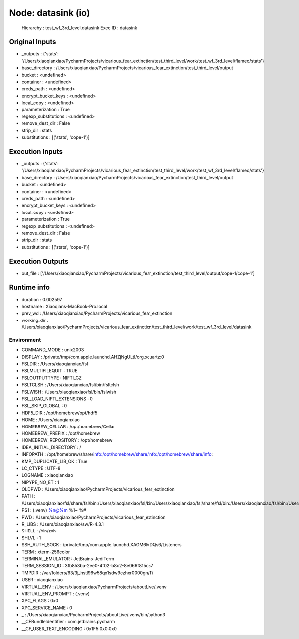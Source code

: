 Node: datasink (io)
===================


 Hierarchy : test_wf_3rd_level.datasink
 Exec ID : datasink


Original Inputs
---------------


* _outputs : {'stats': '/Users/xiaoqianxiao/PycharmProjects/vicarious_fear_extinction/test_third_level/work/test_wf_3rd_level/flameo/stats'}
* base_directory : /Users/xiaoqianxiao/PycharmProjects/vicarious_fear_extinction/test_third_level/output
* bucket : <undefined>
* container : <undefined>
* creds_path : <undefined>
* encrypt_bucket_keys : <undefined>
* local_copy : <undefined>
* parameterization : True
* regexp_substitutions : <undefined>
* remove_dest_dir : False
* strip_dir : stats
* substitutions : [('stats', 'cope-1')]


Execution Inputs
----------------


* _outputs : {'stats': '/Users/xiaoqianxiao/PycharmProjects/vicarious_fear_extinction/test_third_level/work/test_wf_3rd_level/flameo/stats'}
* base_directory : /Users/xiaoqianxiao/PycharmProjects/vicarious_fear_extinction/test_third_level/output
* bucket : <undefined>
* container : <undefined>
* creds_path : <undefined>
* encrypt_bucket_keys : <undefined>
* local_copy : <undefined>
* parameterization : True
* regexp_substitutions : <undefined>
* remove_dest_dir : False
* strip_dir : stats
* substitutions : [('stats', 'cope-1')]


Execution Outputs
-----------------


* out_file : ['/Users/xiaoqianxiao/PycharmProjects/vicarious_fear_extinction/test_third_level/output/cope-1/cope-1']


Runtime info
------------


* duration : 0.002597
* hostname : Xiaoqians-MacBook-Pro.local
* prev_wd : /Users/xiaoqianxiao/PycharmProjects/vicarious_fear_extinction
* working_dir : /Users/xiaoqianxiao/PycharmProjects/vicarious_fear_extinction/test_third_level/work/test_wf_3rd_level/datasink


Environment
~~~~~~~~~~~


* COMMAND_MODE : unix2003
* DISPLAY : /private/tmp/com.apple.launchd.AHZjNgULtI/org.xquartz:0
* FSLDIR : /Users/xiaoqianxiao/fsl
* FSLMULTIFILEQUIT : TRUE
* FSLOUTPUTTYPE : NIFTI_GZ
* FSLTCLSH : /Users/xiaoqianxiao/fsl/bin/fsltclsh
* FSLWISH : /Users/xiaoqianxiao/fsl/bin/fslwish
* FSL_LOAD_NIFTI_EXTENSIONS : 0
* FSL_SKIP_GLOBAL : 0
* HDF5_DIR : /opt/homebrew/opt/hdf5
* HOME : /Users/xiaoqianxiao
* HOMEBREW_CELLAR : /opt/homebrew/Cellar
* HOMEBREW_PREFIX : /opt/homebrew
* HOMEBREW_REPOSITORY : /opt/homebrew
* IDEA_INITIAL_DIRECTORY : /
* INFOPATH : /opt/homebrew/share/info:/opt/homebrew/share/info:/opt/homebrew/share/info:
* KMP_DUPLICATE_LIB_OK : True
* LC_CTYPE : UTF-8
* LOGNAME : xiaoqianxiao
* NIPYPE_NO_ET : 1
* OLDPWD : /Users/xiaoqianxiao/PycharmProjects/vicarious_fear_extinction
* PATH : /Users/xiaoqianxiao/fsl/share/fsl/bin:/Users/xiaoqianxiao/fsl/bin:/Users/xiaoqianxiao/fsl/share/fsl/bin:/Users/xiaoqianxiao/fsl/bin:/Users/xiaoqianxiao/PycharmProjects/aboutLive/.venv/bin:/opt/homebrew/bin:/opt/homebrew/sbin:/Library/Frameworks/Python.framework/Versions/3.10/bin:/Users/xiaoqianxiao/.pyenv/shims:/Users/xiaoqianxiao/.local/bin:/Users/xiaoqianxiao/abin:/Users/xiaoqianxiao/tool:/Users/xiaoqianxiao/fsl/bin:/Users/xiaoqianxiao/fsl/share/fsl/bin:/Library/Frameworks/Python.framework/Versions/3.12/bin:/usr/local/bin:/System/Cryptexes/App/usr/bin:/usr/bin:/bin:/usr/sbin:/sbin:/var/run/com.apple.security.cryptexd/codex.system/bootstrap/usr/local/bin:/var/run/com.apple.security.cryptexd/codex.system/bootstrap/usr/bin:/var/run/com.apple.security.cryptexd/codex.system/bootstrap/usr/appleinternal/bin:/opt/X11/bin:/Users/xiaoqianxiao/.fw:/opt/homebrew/opt/python/libexec/bin:/Users/xiaoqianxiao/abin
* PS1 : (.venv) %n@%m %1~ %# 
* PWD : /Users/xiaoqianxiao/PycharmProjects/vicarious_fear_extinction
* R_LIBS : /Users/xiaoqianxiao/sw/R-4.3.1
* SHELL : /bin/zsh
* SHLVL : 1
* SSH_AUTH_SOCK : /private/tmp/com.apple.launchd.XAGM6MDQs6/Listeners
* TERM : xterm-256color
* TERMINAL_EMULATOR : JetBrains-JediTerm
* TERM_SESSION_ID : 3fb853ba-2ee0-4f02-b8c2-8e066f815c57
* TMPDIR : /var/folders/63/3j_hstl96w58qx1sdw9czhxr0000gn/T/
* USER : xiaoqianxiao
* VIRTUAL_ENV : /Users/xiaoqianxiao/PycharmProjects/aboutLive/.venv
* VIRTUAL_ENV_PROMPT : (.venv) 
* XPC_FLAGS : 0x0
* XPC_SERVICE_NAME : 0
* _ : /Users/xiaoqianxiao/PycharmProjects/aboutLive/.venv/bin/python3
* __CFBundleIdentifier : com.jetbrains.pycharm
* __CF_USER_TEXT_ENCODING : 0x1F5:0x0:0x0

